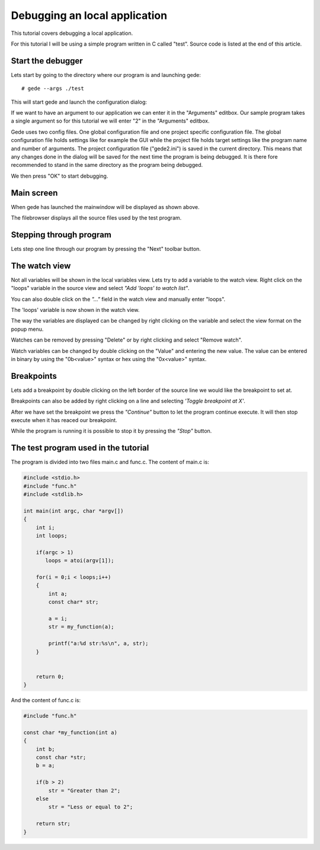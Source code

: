==============================
Debugging an local application
==============================

This tutorial covers debugging a local application.

For this tutorial I will be using a simple program written in C called "test".
Source code is listed at the end of this article.

Start the debugger
==================

Lets start by going to the directory where our program is and launching gede::

# gede --args ./test

This will start gede and launch the configuration dialog:

.. image:: ./images/conf.png
   :name: Configuration window

If we want to have an argument to our application we can enter it in the "Arguments" editbox.
Our sample program takes a single argument so for this tutorial we will enter "2" in the "Arguments" editbox.

Gede uses two config files. One global configuration file and one project specific configuration file.
The global configuration file holds settings like for example the GUI while
the project file holds target settings like the program name and number of arguments.
The project configuration file ("gede2.ini") is saved in the current directory.
This means that any changes done in the dialog will be saved for the next time the program is being debugged.
It is there fore recommended to stand in the same directory as the program being debugged.

We then press "OK" to start debugging.

Main screen
===========

.. image:: ./images/mainwindow_overview.png
   :name: Mainwindow overview

When gede has launched the mainwindow will be displayed as shown above.

The filebrowser displays all the source files used by the test program.


Stepping through program
========================

Lets step one line through our program by pressing the "Next" toolbar button.

The watch view
==============

Not all variables will be shown in the local variables view. Lets try
to add a variable to the watch view. Right click on the "loops" variable in the
source view and select *"Add 'loops' to watch list"*.

You can also double click on the *"..."* field in the watch view and manually enter "loops".

.. image:: images/mainwindow_source_menu.png

The 'loops' variable is now shown in the watch view.

The way the variables are displayed can be changed by right clicking on the variable and select
the view format on the popup menu.

.. image:: images/mainwindow_watch.png

Watches can be removed by pressing "Delete" or by right clicking and select "Remove watch".

Watch variables can be changed by double clicking on the "Value" and entering the new value.
The value can be entered in binary by using the "0b<value>" syntax or hex using the "0x<value>" syntax.

.. image:: images/mainwindow_editing_variables.png

Breakpoints
===========

Lets add a breakpoint by double clicking on the left border of the source line we would like the breakpoint to set at.

Breakpoints can also be added by right clicking on a line and selecting *'Toggle breakpoint at X'*. 

.. image:: images/mainwindow_breakpoints.png

After we have set the breakpoint we press the *"Continue"* button to let the program continue execute. It will
then stop execute when it has reaced our breakpoint.

While the program is running it is possible to stop it by pressing the *"Stop"* button.


The test program used in the tutorial
=====================================

The program is divided into two files main.c and func.c.
The content of main.c is:

.. code:: c

    #include <stdio.h>
    #include "func.h"
    #include <stdlib.h>

    int main(int argc, char *argv[])
    {
        int i;
        int loops;

        if(argc > 1)
           loops = atoi(argv[1]);

        for(i = 0;i < loops;i++)
        {
            int a;
            const char* str;

            a = i;
            str = my_function(a);

            printf("a:%d str:%s\n", a, str);
        }


        return 0;
    }

And the content of func.c is:

.. code:: c

    #include "func.h"

    const char *my_function(int a)
    {
        int b;
        const char *str;
        b = a;
        
        if(b > 2)
            str = "Greater than 2";
        else
            str = "Less or equal to 2";

        return str;
    }

